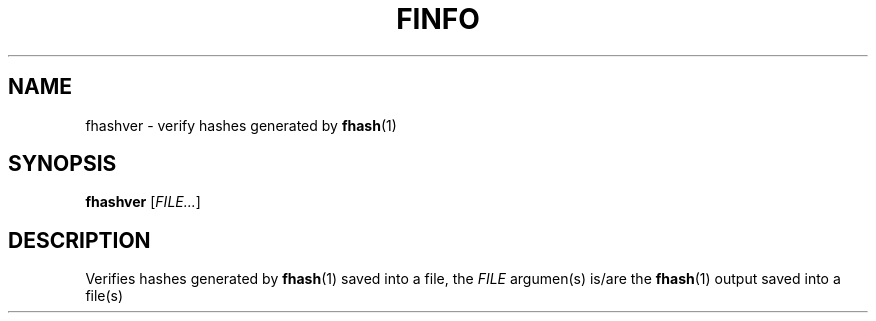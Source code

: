 .TH FINFO "1" "January 30" "Finfo" "General Commands Manual"


.SH NAME

fhashver \- verify hashes generated by \fBfhash\fP(1)


.SH SYNOPSIS

.B fhashver
[\fI\,FILE...\/\fR]


.SH DESCRIPTION

Verifies hashes generated by \fBfhash\fP(1) saved into a file,
the \fI\,FILE\/\fR argumen(s) is/are the \fBfhash\fP(1) output saved
into a file(s)

